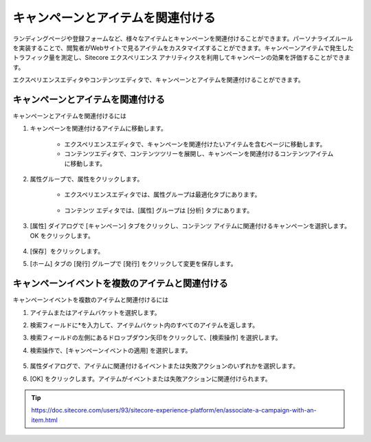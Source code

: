 ##############################################
キャンペーンとアイテムを関連付ける
##############################################

ランディングページや登録フォームなど、様々なアイテムとキャンペーンを関連付けることができます。パーソナライズルールを実装することで、閲覧者がWebサイトで見るアイテムをカスタマイズすることができます。キャンペーンアイテムで発生したトラフィック量を測定し、Sitecore エクスペリエンス アナリティクスを利用してキャンペーンの効果を評価することができます。

エクスペリエンスエディタやコンテンツエディタで、キャンペーンとアイテムを関連付けることができます。

**************************************
キャンペーンとアイテムを関連付ける
**************************************

キャンペーンとアイテムを関連付けるには

1. キャンペーンを関連付けるアイテムに移動します。

    * エクスペリエンスエディタで、キャンペーンを関連付けたいアイテムを含むページに移動します。
    * コンテンツエディタで、コンテンツツリーを展開し、キャンペーンを関連付けるコンテンツアイテムに移動します。

2. 属性グループで、属性をクリックします。

    * エクスペリエンスエディタでは、属性グループは最適化タブにあります。

        .. image:: images/15ed64a21242a5.png
            :align: center
            :width: 400px
            :alt: キャンペーンとアイテムを関連付ける

    * コンテンツ エディタでは、[属性] グループは [分析] タブにあります。

        .. image:: images/15ed64a212858d.png
            :align: center
            :width: 400px
            :alt: キャンペーンとアイテムを関連付ける

3. [属性] ダイアログで [キャンペーン] タブをクリックし、コンテンツ アイテムに関連付けるキャンペーンを選択します。OK をクリックします。

    .. image:: images/15ed64a212d249.png
        :align: center
        :width: 400px
        :alt: キャンペーンとアイテムを関連付ける

4. [保存］をクリックします。
5. [ホーム] タブの [発行] グループで [発行] をクリックして変更を保存します。

******************************************************
キャンペーンイベントを複数のアイテムと関連付ける
******************************************************

キャンペーンイベントを複数のアイテムと関連付けるには

1. アイテムまたはアイテムバケットを選択します。
2. 検索フィールドに*を入力して、アイテムバケット内のすべてのアイテムを返します。
3. 検索フィールドの左側にあるドロップダウン矢印をクリックして、[検索操作] を選択します。
4. 検索操作で、[キャンペーンイベントの適用] を選択します。

    .. image:: images/15ed64a213143a.png
        :align: center
        :width: 400px
        :alt: キャンペーンとアイテムを関連付ける

5. 属性ダイアログで、アイテムに関連付けるイベントまたは失敗アクションのいずれかを選択します。
6. [OK] をクリックします。アイテムがイベントまたは失敗アクションに関連付けられます。


.. tip:: https://doc.sitecore.com/users/93/sitecore-experience-platform/en/associate-a-campaign-with-an-item.html
